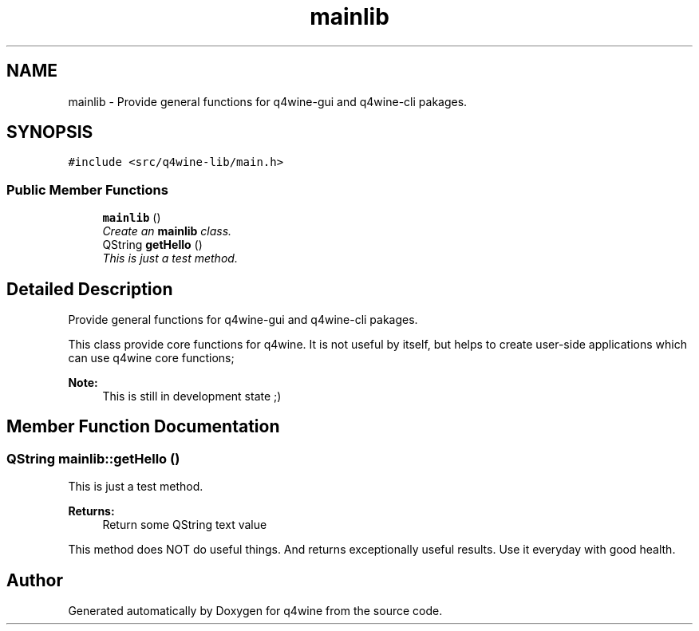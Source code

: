 .TH "mainlib" 3 "26 May 2009" "Version 0.113" "q4wine" \" -*- nroff -*-
.ad l
.nh
.SH NAME
mainlib \- Provide general functions for q4wine-gui and q4wine-cli pakages.  

.PP
.SH SYNOPSIS
.br
.PP
\fC#include <src/q4wine-lib/main.h>\fP
.PP
.SS "Public Member Functions"

.in +1c
.ti -1c
.RI "\fBmainlib\fP ()"
.br
.RI "\fICreate an \fBmainlib\fP class. \fP"
.ti -1c
.RI "QString \fBgetHello\fP ()"
.br
.RI "\fIThis is just a test method. \fP"
.in -1c
.SH "Detailed Description"
.PP 
Provide general functions for q4wine-gui and q4wine-cli pakages. 

This class provide core functions for q4wine. It is not useful by itself, but helps to create user-side applications which can use q4wine core functions;
.PP
\fBNote:\fP
.RS 4
This is still in development state ;) 
.RE
.PP

.SH "Member Function Documentation"
.PP 
.SS "QString mainlib::getHello ()"
.PP
This is just a test method. 
.PP
\fBReturns:\fP
.RS 4
Return some QString text value
.RE
.PP
This method does NOT do useful things. And returns exceptionally useful results. Use it everyday with good health. 

.SH "Author"
.PP 
Generated automatically by Doxygen for q4wine from the source code.
